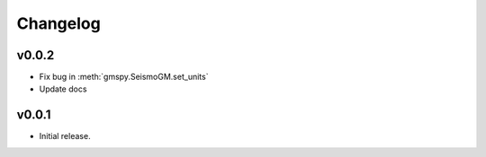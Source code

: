 Changelog
==========

v0.0.2
-------
- Fix bug in :meth:`gmspy.SeismoGM.set_units`
- Update docs

v0.0.1
---------

- Initial release.